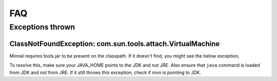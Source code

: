 .. _faq:

###
FAQ
###

Exceptions thrown
=================

ClassNotFoundException: com.sun.tools.attach.VirtualMachine
-----------------------------------------------------------
Minnal requires tools.jar to be present on the classpath. If it doesn't find, you might see the below exception,

.. code-block:: java
  :linenos:

  Caused by: java.lang.ClassNotFoundException: com.sun.tools.attach.VirtualMachine
  at java.net.URLClassLoader$1.run(URLClassLoader.java:202)
  at java.security.AccessController.doPrivileged(Native Method)
  at java.net.URLClassLoader.findClass(URLClassLoader.java:190)
  at java.lang.ClassLoader.loadClass(ClassLoader.java:306)
  at sun.misc.Launcher$AppClassLoader.loadClass(Launcher.java:301)
  at java.lang.ClassLoader.loadClass(ClassLoader.java:247)
  ... 9 more

To resolve this, make sure your JAVA_HOME points to the JDK and not JRE. Also ensure that ``java`` command is loaded from JDK and not from JRE. If it still throws this exception, check if mvn is pointing to JDK.

